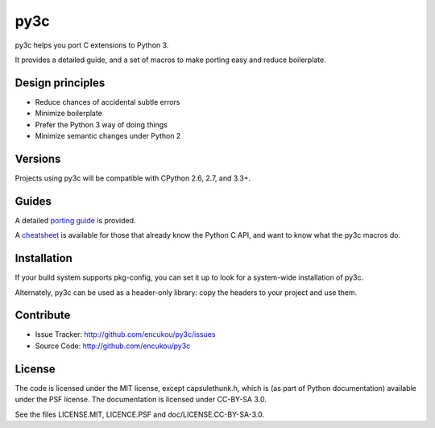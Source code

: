 py3c
====

py3c helps you port C extensions to Python 3.

It provides a detailed guide, and a set of macros to make porting easy
and reduce boilerplate.


Design principles
-----------------

* Reduce chances of accidental subtle errors
* Minimize boilerplate
* Prefer the Python 3 way of doing things
* Minimize semantic changes under Python 2


Versions
--------

Projects using py3c will be compatible with CPython 2.6, 2.7, and 3.3+.


Guides
------

A detailed `porting guide`_ is provided.

A `cheatsheet`_ is available for those that already know the Python C API,
and want to know what the py3c macros do.

.. _porting guide: http://py3c.readthedocs.org/en/latest/guide.html
.. _cheatsheet: http://py3c.readthedocs.org/en/latest/cheatsheet.html


Installation
------------

If your build system supports pkg-config, you can set it up
to look for a system-wide installation of py3c.

Alternately, py3c can be used as a header-only library:
copy the headers to your project and use them.


Contribute
----------

- Issue Tracker: http://github.com/encukou/py3c/issues
- Source Code: http://github.com/encukou/py3c


License
-------

The code is licensed under the MIT license, except capsulethunk.h,
which is (as part of Python documentation) available under the PSF license.
The documentation is licensed under CC-BY-SA 3.0.

See the files LICENSE.MIT, LICENCE.PSF and doc/LICENSE.CC-BY-SA-3.0.
